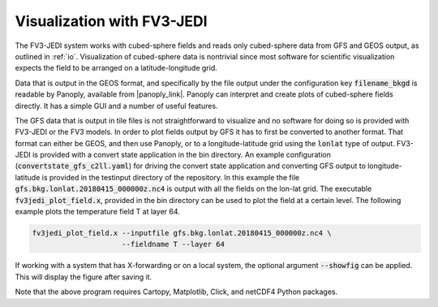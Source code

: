 .. _top-fv3-jedi-visualization:

Visualization with FV3-JEDI
===========================

The FV3-JEDI system works with cubed-sphere fields and reads only cubed-sphere data from GFS and
GEOS output, as outlined in :ref:`io`. Visualization of cubed-sphere data is nontrivial since most
software for scientific visualization expects the field to be arranged on a latitude-longitude grid.

Data that is output in the GEOS format, and specifically by the file output under the configuration
key :code:`filename_bkgd` is readable by Panoply, available from |panoply_link|. Panoply can
interpret and create plots of cubed-sphere fields directly. It has a simple GUI and a number of
useful features.

.. |panoply_link| raw:: html

   <a href="https://www.giss.nasa.gov/tools/panoply/"target="_blank">https://www.giss.nasa.gov/tools/panoply/</a>

The GFS data that is output in tile files is not straightforward to visualize and no software for
doing so is provided with FV3-JEDI or the FV3 models. In order to plot fields output by GFS it has
to first be converted to another format. That format can either be GEOS, and then use Panoply, or to
a longitude-latitude grid using the :code:`lonlat` type of output. FV3-JEDI is provided with a
convert state application in the bin directory. An example configuration
(:code:`convertstate_gfs_c2ll.yaml`) for driving the convert state application and converting GFS
output to longitude-latitude is provided in the testinput directory of the repository. In this
example the file :code:`gfs.bkg.lonlat.20180415_000000z.nc4` is output with all the fields on the
lon-lat grid. The executable :code:`fv3jedi_plot_field.x`, provided in the bin directory can be used
to plot the field at a certain level. The following example plots the temperature field T at
layer 64.

.. code::

  fv3jedi_plot_field.x --inputfile gfs.bkg.lonlat.20180415_000000z.nc4 \
                       --fieldname T --layer 64

If working with a system that has X-forwarding or on a local system, the optional argument
:code:`--showfig` can be applied. This will display the figure after saving it.

Note that the above program requires Cartopy, Matplotlib, Click, and netCDF4 Python packages.
